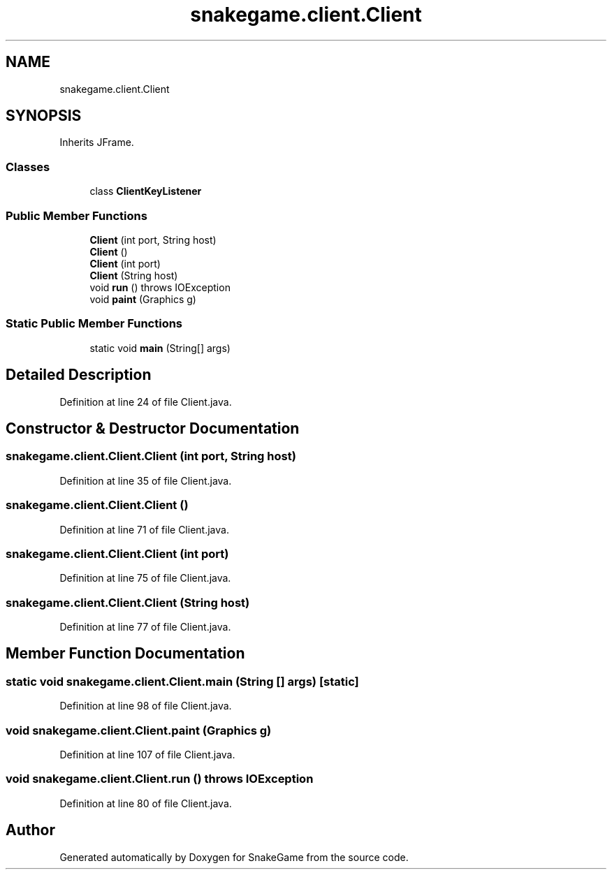 .TH "snakegame.client.Client" 3 "Mon Nov 5 2018" "Version 1.0" "SnakeGame" \" -*- nroff -*-
.ad l
.nh
.SH NAME
snakegame.client.Client
.SH SYNOPSIS
.br
.PP
.PP
Inherits JFrame\&.
.SS "Classes"

.in +1c
.ti -1c
.RI "class \fBClientKeyListener\fP"
.br
.in -1c
.SS "Public Member Functions"

.in +1c
.ti -1c
.RI "\fBClient\fP (int port, String host)"
.br
.ti -1c
.RI "\fBClient\fP ()"
.br
.ti -1c
.RI "\fBClient\fP (int port)"
.br
.ti -1c
.RI "\fBClient\fP (String host)"
.br
.ti -1c
.RI "void \fBrun\fP ()  throws IOException "
.br
.ti -1c
.RI "void \fBpaint\fP (Graphics g)"
.br
.in -1c
.SS "Static Public Member Functions"

.in +1c
.ti -1c
.RI "static void \fBmain\fP (String[] args)"
.br
.in -1c
.SH "Detailed Description"
.PP 
Definition at line 24 of file Client\&.java\&.
.SH "Constructor & Destructor Documentation"
.PP 
.SS "snakegame\&.client\&.Client\&.Client (int port, String host)"

.PP
Definition at line 35 of file Client\&.java\&.
.SS "snakegame\&.client\&.Client\&.Client ()"

.PP
Definition at line 71 of file Client\&.java\&.
.SS "snakegame\&.client\&.Client\&.Client (int port)"

.PP
Definition at line 75 of file Client\&.java\&.
.SS "snakegame\&.client\&.Client\&.Client (String host)"

.PP
Definition at line 77 of file Client\&.java\&.
.SH "Member Function Documentation"
.PP 
.SS "static void snakegame\&.client\&.Client\&.main (String [] args)\fC [static]\fP"

.PP
Definition at line 98 of file Client\&.java\&.
.SS "void snakegame\&.client\&.Client\&.paint (Graphics g)"

.PP
Definition at line 107 of file Client\&.java\&.
.SS "void snakegame\&.client\&.Client\&.run () throws IOException"

.PP
Definition at line 80 of file Client\&.java\&.

.SH "Author"
.PP 
Generated automatically by Doxygen for SnakeGame from the source code\&.
